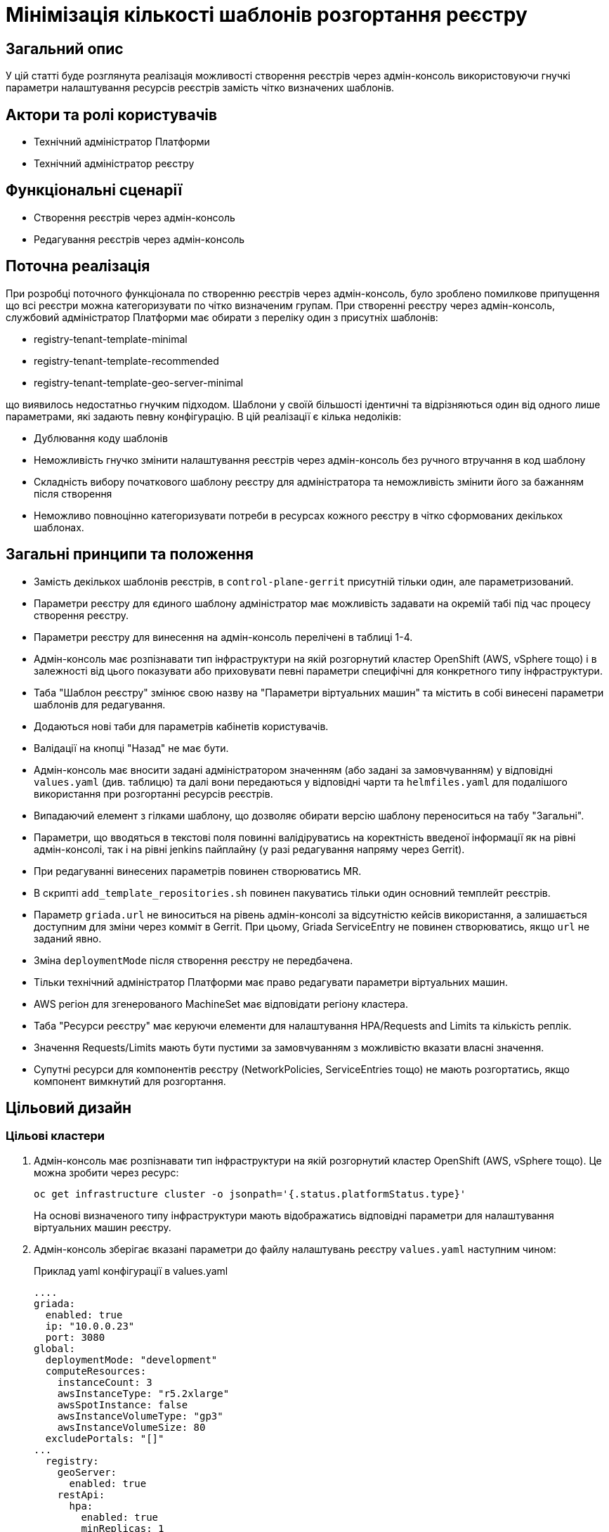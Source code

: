 = Мінімізація кількості шаблонів розгортання реєстру

== Загальний опис

У цій статті буде розглянута реалізація можливості створення реєстрів через адмін-консоль використовуючи гнучкі параметри налаштування
ресурсів реєстрів замість чітко визначених шаблонів.

== Актори та ролі користувачів
* Технічний адміністратор Платформи
* Технічний адміністратор реєстру

== Функціональні сценарії
* Створення реєстрів через адмін-консоль
* Редагування реєстрів через адмін-консоль

== Поточна реалізація

При розробці поточного функціонала по створенню реєстрів через адмін-консоль, було зроблено помилкове припущення що всі
реєстри можна категоризувати по чітко визначеним групам. При створенні реєстру через адмін-консоль,
службовий адміністратор Платформи має обирати з переліку один з присутніх шаблонів:

* registry-tenant-template-minimal
* registry-tenant-template-recommended
* registry-tenant-template-geo-server-minimal

що виявилось недостатньо гнучким підходом. Шаблони у своїй більшості ідентичні та відрізняються один від одного лише параметрами, які задають певну конфігурацію. В цій
реалізації є кілька недоліків:

* Дублювання коду шаблонів
* Неможливість гнучко змінити налаштування реєстрів через адмін-консоль без ручного втручання в код шаблону
* Складність вибору початкового шаблону реєстру для адміністратора та неможливість змінити його за бажанням після створення
* Неможливо повноцінно категоризувати потреби в ресурсах кожного реєстру в чітко сформованих декількох шаблонах.

== Загальні принципи та положення

* Замість декількох шаблонів реєстрів, в `control-plane-gerrit` присутній тільки один, але параметризований.
* Параметри реєстру для єдиного шаблону адміністратор має можливість задавати на окремій табі під час процесу створення реєстру.
* Параметри реєстру для винесення на адмін-консоль перелічені в таблиці 1-4.
* Адмін-консоль має розпізнавати тип інфраструктури на якій розгорнутий кластер OpenShift (AWS, vSphere тощо) і в залежності
від цього показувати або приховувати певні параметри специфічні для конкретного типу інфраструктури.
* Таба "Шаблон реєстру" змінює свою назву на "Параметри віртуальних машин" та містить в собі винесені параметри шаблонів для редагування.
* Додаються нові таби для параметрів кабінетів користувачів.
* Валідації на кнопці "Назад" не має бути.
* Адмін-консоль має вносити задані адміністратором значенням (або задані за замовчуванням) у відповідні `values.yaml` (див. таблицю) та далі вони передаються у відповідні чарти та `helmfiles.yaml` для подалішого використання при розгортанні ресурсів реєстрів.
* Випадаючий елемент з гілками шаблону, що дозволяє обирати версію шаблону переноситься на табу "Загальні".
* Параметри, що вводяться в текстові поля повинні валідіруватись на коректність введеної інформації як на рівні адмін-консолі, так і на рівні jenkins пайплайну (у разі редагування напряму через Gerrit).
* При редагуванні винесених параметрів повинен створюватись MR.
* В скрипті `add_template_repositories.sh` повинен пакуватись тільки один основний темплейт реєстрів.
* Параметр `griada.url` не виноситься на рівень адмін-консолі за відсутністю кейсів використання, а залишається доступним
для зміни через комміт в Gerrit. При цьому, Griada ServiceEntry не повинен створюватись, якщо `url` не заданий явно.
* Зміна `deploymentMode` після створення реєстру не передбачена.
* Тільки технічний адміністратор Платформи має право редагувати параметри віртуальних машин.
* AWS регіон для згенерованого MachineSet має відповідати регіону кластера.
* Таба "Ресурси реєстру" має керуючи елементи для налаштування HPA/Requests and Limits та кількість реплік.
* Значення Requests/Limits мають бути пустими за замовчуванням з можливістю вказати власні значення.
* Супутні ресурси для компонентів реєстру (NetworkPolicies, ServiceEntries тощо) не мають розгортатись, якщо компонент вимкнутий для розгортання.

== Цільовий дизайн
=== Цільові кластери
. Адмін-консоль має розпізнавати тип інфраструктури на якій розгорнутий кластер OpenShift (AWS, vSphere тощо). Це можна зробити через ресурс:
+
----
oc get infrastructure cluster -o jsonpath='{.status.platformStatus.type}'
----
+
На основі визначеного типу інфраструктури мають відображатись відповідні параметри для налаштування віртуальних машин реєстру.

. Адмін-консоль зберігає вказані параметри до файлу налаштувань реєстру `values.yaml` наступним чином:
+
.Приклад yaml конфігурації в values.yaml
----
....
griada:
  enabled: true
  ip: "10.0.0.23"
  port: 3080
global:
  deploymentMode: "development"
  computeResources:
    instanceCount: 3
    awsInstanceType: "r5.2xlarge"
    awsSpotInstance: false
    awsInstanceVolumeType: "gp3"
    awsInstanceVolumeSize: 80
  excludePortals: "[]"
...
  registry:
    geoServer:
      enabled: true
    restApi:
      hpa:
        enabled: true
        minReplicas: 1
        maxReplicas: 3
      requestsLimits:
        enabled: true
      istio:
        sidecar:
          enabled: true
          resources:
            requests:
              cpu: 600m
              memory: 512Mi
            limits:
              cpu: 600m
              memory: 512Mi
      container:
        resources:
          limits:
            cpu: 300m
            memory: 1Gi
          requests:
            cpu: 300m
            memory: 1Gi
----

. Для релізу `geoServer` в основному `helmfile.yaml` має бути встановлен параметр `installed` в який передаватись значення з `values.yaml`:
+
----
- name: geo-server
  namespace: '{{ env "NAMESPACE" }}'
  labels:
    type: remote
    update_scc: true
    repoURL: ssh://jenkins@gerrit.mdtu-ddm-edp-cicd:32114/mdtu-ddm/devops/geo-server.git
    path: components/registry/
  chart: /opt/repositories/geo-server/deploy-templates
  version: 1.0.0-SNAPSHOT.28
  values:
  - values.yaml
  - values.gotmpl
  installed: '{{ .Values.global.geoServer }}'
  missingFileHandler: Warn
  needs:
  - '{{ env "NAMESPACE" }}/registry-postgres'
----
+
TIP: Для передачі значення параметра `installed` можна використати або задання його на рівні пайплайну як змінну оточення або
або прочитати з `values.yaml` через https://helmfile.readthedocs.io/en/latest/#environment-values[helmfile environment values]

. Параметри налаштування Гряди не повинні мати окремих елементів вводу з UI адмін-консолі, а повинні задаватись з вже існуючих
в табі "Дані про ключ"

[plantuml, single-reg, svg]
.Конфігурація Griada
----
@startuml
start
:Fill tab "ДАНІ ПРО КЛЮЧ";
if (Файловий носій?) then (yes)
  :set "griada:\n         enabled: false";
else (no)
  :set "griada:\n         enabled: true\n         ip: some ip"\n         port: some port\n         url: some url;
  note right
  Griada ServiceEntry <b>не</b>
  повинна створюватись якщо
  url == null
end note
endif
: Save data. Create MR;
stop
@enduml
----

=== Оточення для розробки CICD2

Для підтримки працездатності механізму розгортання персональних оточень на CICD2 кластері пропонується поступовий перехід на новий підхід з
єдиним шаблоном:

1. Перший етап — це збереження поточного процесу шляхом переносу CICD2 шаблонів в окремий від `control-plane-gerrit` суто
технічний репозиторій та зміна в стейджі `checkout-registry-tenant` посилання з `control-plane-gerrit` на новий репозиторій.
Це забезпечить швидкий та простий перехід для оточення розробки зі збереженням всіх автоматизованих операцій для розгортання реєстрів.
Але цей спосіб несе ризики в процесах тестування тим, що процеси створення реєстрів на розробницьких та промислових оточеннях будуть відрізнятись.
Для запобігання цьому розглянемо другий пункт.

2. Розширити Jenkins CD pipeline можливістю:
* задавати параметри для `helmfile` шаблону з сторінки запуску джоби
* завантаженням власного `values.yaml` на стейджі підготовки до розгортання оточення.

=== Специфікація параметрів у values.yaml

WARNING: Наступний перелік параметрів не вичерпний, а мінімально необхідний для зменшення кількості темплейтів до одного і може розширюватись за потребою.

[cols="5*",options="header"]
.spec parameters
|===
|Поле|Тип|Значення за замовчуванням|Приналежність|Призначення

|`griada`
|<<griada,griada>>
|-
|Registry values.yaml
|Налаштування програмно-апаратного криптомодуля "Гряда"

|`global`
|<<global,global>>
|-
|Registry values.yaml

Cluster values.yaml
|Глобальні параметри налаштувань реєстрів або Платформи

|===

[[griada]]
[cols="4*",options="header"]
.griada object
|===
|Поле|Тип|Значення за замовчуванням|Призначення

|`enabled`
|string
|Пусте значення. Встановлюється в залежності від попередньо заданого типу носія ключа на табі "Дані про ключ". Файловий носій
— `false`, апаратний — `true`.
|Поле для вказання, чи використовується апаратний ключ для реєстру.

|`ip`
|string
|Пусте значення. Задається з поля `Хост ключа` на табі "Дані про ключ" при вибраному апаратному носію ключа.
|Поле для вказання ip-адреси програмно-апаратного криптомодуля "Гряда".

|`port`
|string
|Пусте значення. Задається з поля `Порт ключа` на табі "Дані про ключ" при вибраному апаратному носію ключа.
|Поле для вказання порту програмно-апаратного криптомодуля "Гряда".

|===

WARNING: Параметр `griada.url` не виноситься на рівень адмін-консолі за відсутністю кейсів використання, а залишається доступним для зміни через комміт в Gerrit.
При цьому, Griada ServiceEntry не повинен створюватись, якщо url не заданий явно.

[[global]]
[cols="5*",options="header"]
.global object
|===
|Поле|Тип|Значення за замовчуванням|Приналежність|Призначення

|`deploymentMode`
|string
|`development`
|Registry values.yaml

Cluster values.yaml
|Поле для вказання режиму розгортання реєстру. Дозволені значення `development` або `production`.

|`excludePortals`
|list
|Пусте значення.
|Registry values.yaml
|Поле для вказання, які портали не мають бути розгорнуті. За замовчуванням розгортаються всі. Дозволені значення в листі `citizen-portal`, `officer-portal`, `admin-portal`.

|`computeResources`
|<<computeResources,computeResources>>
|-
|Registry values.yaml
|Поле для вказання налаштувань віртуальних машин реєстру.

|`registry`
|<<registry,registry>>
|-
|Registry values.yaml
|Поле для вказання налаштувань компонентів реєстрів.

|===

WARNING: Переведення deploymentMode дозволяється тільки з `development` в `production`, навпаки заборонено.

[[computeResources]]
[cols="4*",options="header"]
.computeResources object
|===
|Поле|Тип|Значення за замовчуванням|Призначення

|`instanceCount`
|integer
|`2`
|Поле для вказання кількості віртуальних машин для розгортання реєстру з типом інфраструктури `AWS` або `vSphere`.

|`awsInstanceType`
|string
|`r5.2xlarge`
|Поле для вказання типу AWS EC2-інстансу для розгортання реєстру з типом інфраструктури `AWS`.

|`awsSpotInstance`
|bool
|`false`
|Поле для вказання spot типу для AWS EC2-інстансу реєстру

|`awsSpotInstanceMaxPrice`
|string
|Пусте значення
|Поле для вказання максимальної ціни для AWS EC2 spot-інстансу

|`awsInstanceVolumeType`
|string
|`gp3`
|Поле для вказання типу системного диска AWS EC2-інстансу для розгортання реєстру з типом інфраструктури `AWS`.

|`instanceVolumeSize`
|integer
|`80`
|Поле для вказання розміру системного диска віртуальної машини реєстру з типом інфраструктури `AWS` або `vSphere`.

|`vSphereInstanceCPUCount`
|integer
|`8`
|Поле для вказання кількості vCPU віртуальної машини реєстру з типом інфраструктури `vSphere`.

|`vSphereInstanceCoresPerCPUCount`
|integer
|`1`
|Поле для вказання кількості ядер у кожного vCPU віртуальної машини реєстру з типом інфраструктури `vSphere`.

|`vSphereInstanceRAMSize`
|integer
|`32768`
|Поле для вказання кількості RAM віртуальної машини реєстру з типом інфраструктури `vSphere`.

|===

[[registry]]
[cols="4*",options="header"]
.registry object
|===
|Поле|Тип|Значення за замовчуванням|Призначення


|`geoServer`
|<<geoserver,geoServer>>
|-
|Поле для вказання, чи має бути розгорнута _підсистема управління геоданими_.

|`restApi`
|<<restapi,restApi>>
|-
|Поле для вказання налаштувань компонента `registry-rest-api`

|....
|....
|....
|....

|<N інших компонентів>
|-
|-
|Поле для вказання налаштувань N компонента.

|===

[[geoserver]]
[cols="4*",options="header"]
.geoserver object
|===
|Поле|Тип|Значення за замовчуванням|Призначення

|`enabled`
|bool
|`false`
|Поле для вказання, чи має бути розгорнута _підсистема управління геоданими_.

|===

[[restapi]]
[cols="4*",options="header"]
.restapi object
|===
|Поле|Тип|Значення за замовчуванням|Призначення

|`hpa`
|<<hpa,hpa>>
|-
|Поле для вказання налаштування Horizontal Pod Autoscaler для компонента реєстру.

|`requestsLimits`
|<<requestslimits,requestsLimits>>
|-
|Поле для вказання налаштувань Requests/Limits для компонента реєстру.

|`istio`
|<<istio,istio>>
|-
|Поле для вказання налаштування Istio Sidecar для компонента реєстру.

|`container`
|<<container,container>>
|-
|Поле для вказання налаштування ресурсів контейнера компонента реєстру.

|===

[[hpa]]
[cols="4*",options="header"]
.hpa object
|===
|Поле|Тип|Значення за замовчуванням|Призначення

|`enabled`
|bool
|`false`
|Поле для вказання, чи має бути налаштоване автоматичне масштабування.

|`minReplicas`
|integer
|1
|Поле для вказання мінімальної кількості реплік компонента.

|`maxReplicas`
|integer
|3
|Поле для вказання максимальної кількості реплік компонента.

|===

[[requestslimits]]
[cols="4*",options="header"]
.requestslimits object
|===
|Поле|Тип|Значення за замовчуванням|Призначення

|`enabled`
|bool
|`false`
|Поле для вказання, чи мають бути налаштовані Requests/Limits для компонента реєстру.

|===

[[istio]]
[cols="4*",options="header"]
.istio object
|===
|Поле|Тип|Значення за замовчуванням|Призначення

|`sidecar`
|<<sidecar,sidecar>>
|-
|Налаштування ресурсів для Istio Sidecar

|===

[[container]]
[cols="4*",options="header"]
.container object
|===
|Поле|Тип|Значення за замовчуванням|Призначення

|`resources`
|<<resources,resources>>
|-
|Налаштування ресурсів контейнерів

|===

[[sidecar]]
[cols="4*",options="header"]
.sidecar object
|===
|Поле|Тип|Значення за замовчуванням|Призначення

|`enabled`
|bool
|`false`
|Поле для вказання, чи має бути доданий Istio Sidecar до компонента.

|`resources`
|<<resources,resources>>
|-
|Налаштування ресурсів контейнера.

|===

[[resources]]
[cols="4*",options="header"]
.resources object
|===
|Поле|Тип|Значення за замовчуванням|Призначення

|`requests`
|<<requests,requests>>
|`false`
|Поле для вказання, чи мають бути налаштовані Requests/Limits для компонента реєстру.

|`limits`
|<<limits,limits>>
|`false`
|Поле для вказання, чи мають бути налаштовані Requests/Limits для компонента реєстру.

|===

[[requests]]
[cols="4*",options="header"]
.requests object
|===
|Поле|Тип|Значення за замовчуванням|Призначення

|`cpu`
|string
|-
|Поле для вказання кількості виділеного CPU. Приклад: 100m (millicores).

|`memory`
|string
|-
|Поле для вказання кількості виділеного RAM. Приклад: 400mi (mebibytes).

|===

[[limits]]
[cols="4*",options="header"]
.limits object
|===
|Поле|Тип|Значення за замовчуванням|Призначення

|`cpu`
|string
|-
|Поле для вказання кількості виділеного CPU. Приклад: 100m (millicores).

|`memory`
|string
|-
|Поле для вказання кількості виділеного RAM. Приклад: 400mi (mebibytes).

|===

== Високорівневий план розробки
=== Технічні експертизи
* _DevOps_
* _FE_

=== Попередній план розробки
* [DevOps] Параметризація шаблонів та helm-чартів в `control-plane-gerrit`
* [DevOps] Прибрати фільтрацію по cicd2 шаблонам в `add_templates_repository.sh` в `control-plane-gerrit`
* [DevOps] Видалити зайві темплейти з `control-plane-gerrit`
* [DevOps] Додати валідацію на рівні jenkins стейджів для параметрів
* [DevOps] Підготувати CICD2 оточення для змін в підході до створення реєстру
* [FE] Розширити сторінку створення/редагування реєстру табою "Параметри реєстру"
* [FE] Винести параметри на UI з валідацією користувацього вводу та зберігати в відповідні `values.yaml`
* [DevOps] Special Steps інструкція

=== Підтримка зворотної сумісності
Реєстри на кластері можуть оновлюватись поступово, відповідно всі темплейти з яких були розгорнуті реєстри повинні залишатись
в Gerrit допоки всі реєстри не перейдуть на актуальну версію Платформи.

Додатково пропонується Special Step при оновленні існуючих реєстрів у вигляді заповнення нової конфігурації
адміністратором реєстру у `values.yaml` вручну з параметрами за інструкцією.
